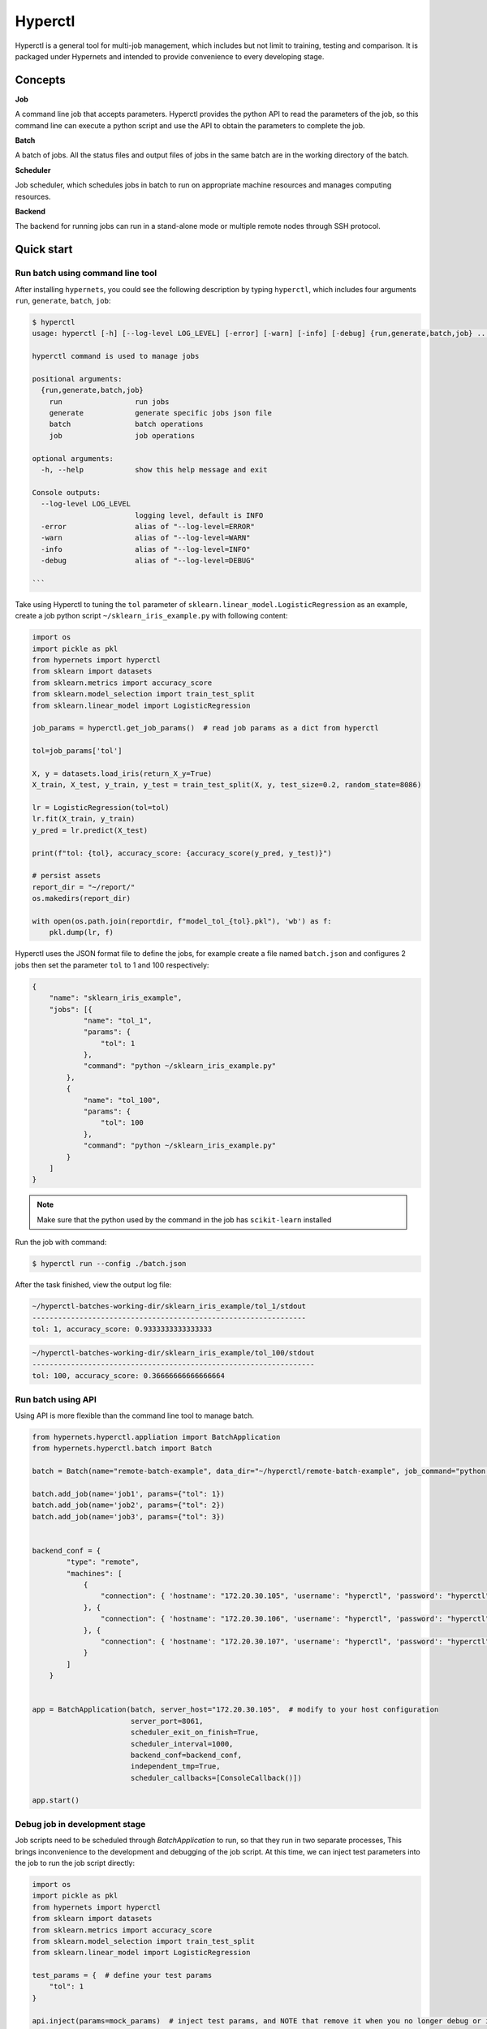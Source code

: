 =========
Hyperctl
=========

Hyperctl is a general tool for multi-job management, which includes but not limit to training, testing and comparison. It is packaged under Hypernets and intended to provide convenience to every developing stage. 


Concepts
=============

**Job**

A command line job that accepts parameters.
Hyperctl provides the python API to read the parameters of the job, so this command line can execute a python script and use the API to obtain the parameters to complete the job.


**Batch**

A batch of jobs. All the status files and output files of jobs in the same batch are in the working directory of the batch.

**Scheduler**

Job scheduler, which schedules jobs in batch to run on appropriate machine resources and manages computing resources.

**Backend**

The backend for running jobs can run in a stand-alone mode or multiple remote nodes through SSH protocol.


Quick start
================

Run batch using command line tool
_________________________________

After installing ``hypernets``, you could see the following description by typing ``hyperctl``, which includes four arguments  ``run``, ``generate``, ``batch``, ``job``:

.. code-block:: shell

    $ hyperctl
    usage: hyperctl [-h] [--log-level LOG_LEVEL] [-error] [-warn] [-info] [-debug] {run,generate,batch,job} ...

    hyperctl command is used to manage jobs

    positional arguments:
      {run,generate,batch,job}
        run                 run jobs
        generate            generate specific jobs json file
        batch               batch operations
        job                 job operations

    optional arguments:
      -h, --help            show this help message and exit

    Console outputs:
      --log-level LOG_LEVEL
                            logging level, default is INFO
      -error                alias of "--log-level=ERROR"
      -warn                 alias of "--log-level=WARN"
      -info                 alias of "--log-level=INFO"
      -debug                alias of "--log-level=DEBUG"

    ```

Take using Hyperctl to tuning the ``tol`` parameter of ``sklearn.linear_model.LogisticRegression`` as an example,
create a job python script ``~/sklearn_iris_example.py`` with following content:

.. code-block:: python

    import os
    import pickle as pkl
    from hypernets import hyperctl
    from sklearn import datasets
    from sklearn.metrics import accuracy_score
    from sklearn.model_selection import train_test_split
    from sklearn.linear_model import LogisticRegression

    job_params = hyperctl.get_job_params()  # read job params as a dict from hyperctl

    tol=job_params['tol']

    X, y = datasets.load_iris(return_X_y=True)
    X_train, X_test, y_train, y_test = train_test_split(X, y, test_size=0.2, random_state=8086)

    lr = LogisticRegression(tol=tol)
    lr.fit(X_train, y_train)
    y_pred = lr.predict(X_test)

    print(f"tol: {tol}, accuracy_score: {accuracy_score(y_pred, y_test)}")

    # persist assets
    report_dir = "~/report/"
    os.makedirs(report_dir)

    with open(os.path.join(reportdir, f"model_tol_{tol}.pkl"), 'wb') as f:
        pkl.dump(lr, f)


Hyperctl uses the JSON format file to define the jobs, for example create a file named ``batch.json`` and configures 2 jobs then set the parameter ``tol`` to 1 and 100 respectively:

.. code-block:: python

    {
        "name": "sklearn_iris_example",
        "jobs": [{
                "name": "tol_1",
                "params": {
                    "tol": 1
                },
                "command": "python ~/sklearn_iris_example.py"
            },
            {
                "name": "tol_100",
                "params": {
                    "tol": 100
                },
                "command": "python ~/sklearn_iris_example.py"
            }
        ]
    }

.. note::

  Make sure that the python used by the command in the job has ``scikit-learn`` installed


Run the job with command:

.. code-block:: shell

    $ hyperctl run --config ./batch.json


After the task finished, view the output log file:

.. code-block:: shell

    ~/hyperctl-batches-working-dir/sklearn_iris_example/tol_1/stdout
    ----------------------------------------------------------------
    tol: 1, accuracy_score: 0.9333333333333333

.. code-block:: shell

    ~/hyperctl-batches-working-dir/sklearn_iris_example/tol_100/stdout
    ------------------------------------------------------------------
    tol: 100, accuracy_score: 0.36666666666666664


Run batch using API
___________________
Using API is more flexible than the command line tool to manage batch.

.. code-block::  python

    from hypernets.hyperctl.appliation import BatchApplication
    from hypernets.hyperctl.batch import Batch

    batch = Batch(name="remote-batch-example", data_dir="~/hyperctl/remote-batch-example", job_command="python ~/sklearn_iris_example.py")

    batch.add_job(name='job1', params={"tol": 1})
    batch.add_job(name='job2', params={"tol": 2})
    batch.add_job(name='job3', params={"tol": 3})


    backend_conf = {
            "type": "remote",
            "machines": [
                {
                    "connection": { 'hostname': "172.20.30.105", 'username': "hyperctl", 'password': "hyperctl"}  # modify to your host configuration
                }, {
                    "connection": { 'hostname': "172.20.30.106", 'username': "hyperctl", 'password': "hyperctl"}  # modify to your host configuration
                }, {
                    "connection": { 'hostname': "172.20.30.107", 'username': "hyperctl", 'password': "hyperctl"}  # modify to your host configuration
                }
            ]
        }


    app = BatchApplication(batch, server_host="172.20.30.105",  # modify to your host configuration
                           server_port=8061,
                           scheduler_exit_on_finish=True,
                           scheduler_interval=1000,
                           backend_conf=backend_conf,
                           independent_tmp=True,
                           scheduler_callbacks=[ConsoleCallback()])

    app.start()


Debug job in development stage
______________________________

Job scripts need to be scheduled through `BatchApplication` to run, so that they run in two separate processes,
This brings inconvenience to the development and debugging of the job script. At this time, we can inject test parameters into the job to run the job script directly:

.. code-block:: python

    import os
    import pickle as pkl
    from hypernets import hyperctl
    from sklearn import datasets
    from sklearn.metrics import accuracy_score
    from sklearn.model_selection import train_test_split
    from sklearn.linear_model import LogisticRegression

    test_params = {  # define your test params
        "tol": 1
    }

    api.inject(params=mock_params)  # inject test params, and NOTE that remove it when you no longer debug or it can not read params from BatchApplication

    job_params = hyperctl.get_job_params()

    tol=job_params['tol']

    X, y = datasets.load_iris(return_X_y=True)
    X_train, X_test, y_train, y_test = train_test_split(X, y, test_size=0.2, random_state=8086)

    lr = LogisticRegression(tol=tol)
    lr.fit(X_train, y_train)
    y_pred = lr.predict(X_test)

    print(f"tol: {tol}, accuracy_score: {accuracy_score(y_pred, y_test)}")

    # persist assets
    report_dir = "~/report/"
    os.makedirs(report_dir)

    with open(os.path.join(reportdir, f"model_tol_{tol}.pkl"), 'wb') as f:
        pkl.dump(lr, f)


And now we can run or debug the job script directly, but note that we need remove ``api.inject(params=mock_params)`` if
needs to receive params from ``BatchApplication``.

Generate jobs from template
___________________________

Hyperctl generates jobs config in batch by arranging and combining parameters based on the configuration template, the generated file can be used to run the batch.
Here is an example of how to use template file to generate batch config file .
First create a template file ``job-template.yml`` with following content:

.. code-block:: yaml

    params:
        learning_rate: [0.1,0.2]
        max_depth: [3, 5]
    command: python3 cli.py



Then execute command to generate batch config file:

.. code-block:: shell

    $ hyperctl generate --template ./job-template.yml --output ./batch.json


Here is the generated ``batch.json`` file:

.. code-block:: json

    {
        "name": "eVqNV5Ut1",
        "job": [{
            "name": "eaqNV5Ut1",
            "params": {
                "learning_rate": 0.1,
                "max_depth": 3
            },
            "command": "python3 cli.py"
        }, {
            "name": "ebqNV5Ut1",
            "params": {
                "learning_rate": 0.1,
                "max_depth": 5
            },
            "command": "python3 cli.py"
        }, {
            "name": "ecqNV5Ut1",
            "params": {
                "learning_rate": 0.2,
                "max_depth": 3
            },
            "command": "python3 cli.py"
        }, {
            "name": "edqNV5Ut1",
            "params": {
                "learning_rate": 0.2,
                "max_depth": 5
            },
            "command": "python3 cli.py"
        }]
    }




Batch configuration file references
====================================


Examples
__________

LocalBackend
^^^^^^^^^^^^^^^^^^^^^^

.. code-block:: json

    {
        "name": "local_backend_example",
        "jobs": [
            {
                "name": "job1",
                "params": {
                    "param1": 1
                },
                "command": "sleep 3"
            }
        ],
        "backend": {
            "type": "local"
        }
    }

RemoteSSHBackend
^^^^^^^^^^^^^^^^^^^^^^

.. code-block:: json

    {
        "name": "local_backend_example",
        "jobs": [
            {
                "name": "job1",
                "params": {
                    "param1": 1
                },
                "command": "sleep 3"
            }
        ],
        "backend": {
            "type": "remote",
            "machines": [
                {
                    "connection": {
                        "hostname": "host1",
                        "username": "hyperctl",
                        "password": "hyperctl"
                    }
                }
            ]
        },
        "server": {
          "host": "192.168.10.206"
        }
    }


Configuration references
________________________

BatchApplicationConfig
^^^^^^^^^^^^^^^^^^^^^^

.. list-table::
    :widths: 10 10 80
    :header-rows: 1

    * - Field Name
      - Type
      - Description

    * - name
      - ``str``, required
      - batch name, should be unique in a batch.

    * - jobs
      - list[`JobConfig`_], required
      - Jobs to run.

    * - backend
      - `BackendConfig`_, optional
      -  platform where the jobs running on, default is `LocalBackendConfig`_ .

    * - server
      - `ServerConfig`_ , optional
      - server setting.

    * - scheduler
      - `SchedulerConfig`_ , optional
      -  scheduler setting.

    * - batches_data_dir
      - ``str``, optional
      - batches working directory, where to store output files of batches, hyperctl will create a sub-directory by the batch name for every batch in this directory.
        default read from environment by key ``HYPERCTL_BATCHES_DATA_DIR``, if do not set in environments using ``~/hyperctl-batches-data-dir``.

    * - version
      - ``str``, optional
      - if is None, use the currently running version, default is None.


JobConfig
^^^^^^^^^^^^^^^^^^^^

.. list-table::
    :widths: 10 10 80
    :header-rows: 1

    * - Field Name
      - Type
      - Description

    * - name
      - ``str``, optional
      - str, unique in batch, optional, if is null will generate a uuid as job name, recommended that you specify one, with the name of the batch name, the executed job can be skipped when the batch is re-executed

    * - params
      - ``dict``, required
      - job params, it can be obtained through API ``hypernets.hyperctl.get_job_params``

    * - command
      - ``str``, required
      - command to the the job, if execute a file, recommend use absolute path or path relative to {execution.working_dir}

    * - working_dir
      - ``str``, optional
      -  working dir to run the ``command``, default is {batches_data_dir}/{batch_name}/{job_name}


.. note::

  A job write output file to ``{batches_data_dir}/{batch_name}/{job_name}``, it usually contains files:

    - stdout: standard output
    - stderr: standard error
    - run.sh: shell script to run the job


BackendConfig
^^^^^^^^^^^^^^^^^^^^^^

Is one of :

- `LocalBackendConfig`_
- `RemoteBackendConfig`_


LocalBackendConfig
^^^^^^^^^^^^^^^^^^^^^^

Running batch in standalone mode,  please refer to the example `LocalBackend`_.

.. list-table::
    :widths: 10 10 80
    :header-rows: 1

    * - Field Name
      - Type
      - Description

    * - type
      - ``"local"``
      -

    * - environments
      - ``dict``, optional
      - Environments setting will export for the job process.


RemoteBackendConfig
^^^^^^^^^^^^^^^^^^^^^^

Hyperctl supports parallel jobs in remote machines, this mode uses multiple machines to speed up the progress of the batch.
It distributes jobs to remote nodes through the SSH protocol, which requires that the nodes running tasks remotely need to run SSH services and provide connection accounts.
Please refer to the example `RemoteSSHBackend`_ 。

.. list-table::
    :widths: 10 10 80
    :header-rows: 1

    * - Field Name
      - Type
      - Description

    * - machines
      - list[`RemoteMachineConfig`_ ], required
      - Connection and configuration information of remote machines.


RemoteMachineConfig
^^^^^^^^^^^^^^^^^^^^^^

.. list-table::
    :widths: 10 10 80
    :header-rows: 1

    * - Field Name
      - Type
      - Description

    * - connection
      - `SHHConnectionConfig`_, required
      - Connection information for the remote machine.

    * - environments
      - ``dict``, optional
      - Environments setting will export for the job process.


SHHConnectionConfig
^^^^^^^^^^^^^^^^^^^^^^

.. list-table::
    :widths: 10 10 80
    :header-rows: 1

    * - Field Name
      - Type
      - Description

    * - hostname
      - ``hostname``, required
      - IP or hostname of remote machine.

    * - username
      - ``username``, required
      - username of remote machine.

    * - password
      - ``password``, required
      - password of remote machine.


ServerConfig
^^^^^^^^^^^^^^^^

.. list-table::
    :widths: 10 10 80
    :header-rows: 1

    * - Field Name
      - Type
      - Description

    * - host
      - ``str``, optional
      - where to bind for the http server, it's should be IP address that can be accessed in remote machines if is remote backend, otherwise, the job will fail because the api server cannot be accessed, default is localhost.

    * - port
      - ``int``, optional
      - http server port, default is 8060


SchedulerConfig
^^^^^^^^^^^^^^^^

.. list-table::
    :widths: 10 10 80
    :header-rows: 1

    * - Field Name
      - Type
      - Description

    * - interval
      - ``int``, optional
      - Scheduling interval, the unit is milliseconds, default value is 5000

    * - exit_on_finish
      - ``boolean``, optional
      -  whether to exit the process when all jobs are finished, default is false


Job template configuration file references
===========================================

Examples
________

Basic example
^^^^^^^^^^^^^^^^^^^^^^

Refer to `Generate jobs from template`_ .

Configuration references
_________________________

JobTemplateConfig
^^^^^^^^^^^^^^^^^^

.. list-table::
    :widths: 10 10 80
    :header-rows: 1

    * - Field Name
      - Type
      - Description

    * - name
      - ``str``, required
      - refer to ``BatchApplicationConfig.name``

    * - params
      - ``dict[str, list]``, required
      - job params list, used to arrange and combine to generate jobs config.

    * - command
      - ``str``, required
      - refer to ``JobConfig.command``

    * - working_dir
      - ``dict[str, list]``, required
      -
    * - backend
      - `BackendConfig`_, optional
      - refer to ``BatchApplicationConfig.backend``

    * - batches_data_dir
      -  ``str``, optional
      - refer to ``BatchApplicationConfig.batches_data_dir``

    * - server
      - `ServerConfig`_ , optional
      - refer to ``BatchApplicationConfig.server``

    * - scheduler
      - `SchedulerConfig`_ , optional
      -  refer to ``BatchApplicationConfig.scheduler``

    * - version
      - ``str``, optional
      - refer to ``BatchApplicationConfig.version``

